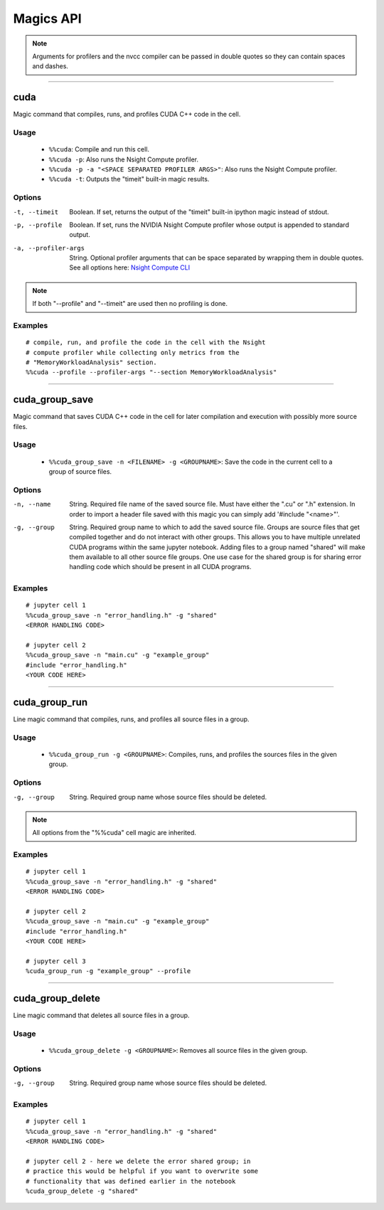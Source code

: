 **********
Magics API
**********

.. note::
   Arguments for profilers and the nvcc compiler can be passed in double
   quotes so they can contain spaces and dashes.

------

.. _cuda_magic:

cuda
====

Magic command that compiles, runs, and profiles CUDA C++ code in the cell.

Usage
-----

   - ``%%cuda``: Compile and run this cell.
   - ``%%cuda -p``: Also runs the Nsight Compute profiler.
   - ``%%cuda -p -a "<SPACE SEPARATED PROFILER ARGS>"``: Also runs the Nsight Compute profiler.
   - ``%%cuda -t``: Outputs the "timeit" built-in magic results.

Options
-------

-t, --timeit
   Boolean. If set, returns the output of the "timeit" built-in
   ipython magic instead of stdout.

-p, --profile
   Boolean. If set, runs the NVIDIA Nsight Compute profiler whose
   output is appended to standard output.

-a, --profiler-args
   String. Optional profiler arguments that can be space separated
   by wrapping them in double quotes. See all options here:
   `Nsight Compute CLI <https://docs.nvidia.com/nsight-compute/NsightComputeCli/index.html#command-line-options>`_

.. note::
   If both "\-\-profile" and "\-\-timeit" are used then no profiling is
   done.

Examples
--------
::

   # compile, run, and profile the code in the cell with the Nsight
   # compute profiler while collecting only metrics from the
   # "MemoryWorkloadAnalysis" section.
   %%cuda --profile --profiler-args "--section MemoryWorkloadAnalysis"

------

.. _cuda_group_save_magic:

cuda_group_save
===============

Magic command that saves CUDA C++ code in the cell for later
compilation and execution with possibly more source files.

Usage
-----

   - ``%%cuda_group_save -n <FILENAME> -g <GROUPNAME>``: Save the code in the current cell to a group of source files.

Options
-------

-n, --name
   String. Required file name of the saved source file. Must have
   either the ".cu" or ".h" extension. In order to import a header
   file saved with this magic you can simply add '#include "<name>"'.

-g, --group
   String. Required group name to which to add the saved source file.
   Groups are source files that get compiled together and do not
   interact with other groups. This allows you to have multiple
   unrelated CUDA programs within the same jupyter notebook. Adding
   files to a group named "shared" will make them available to all
   other source file groups. One use case for the shared group is for
   sharing error handling code which should be present in all CUDA
   programs.

Examples
--------
::

   # jupyter cell 1
   %%cuda_group_save -n "error_handling.h" -g "shared"
   <ERROR HANDLING CODE>

   # jupyter cell 2
   %%cuda_group_save -n "main.cu" -g "example_group"
   #include "error_handling.h"
   <YOUR CODE HERE>

------

.. _cuda_group_run_magic:

cuda_group_run
==============

Line magic command that compiles, runs, and profiles all source files
in a group.

Usage
-----

   - ``%%cuda_group_run -g <GROUPNAME>``: Compiles, runs, and profiles the sources files in the given group.

Options
-------

-g, --group
   String. Required group name whose source files should be deleted.

.. note::
   All options from the "%%cuda" cell magic are inherited.

Examples
--------
::

   # jupyter cell 1
   %%cuda_group_save -n "error_handling.h" -g "shared"
   <ERROR HANDLING CODE>

   # jupyter cell 2
   %%cuda_group_save -n "main.cu" -g "example_group"
   #include "error_handling.h"
   <YOUR CODE HERE>

   # jupyter cell 3
   %cuda_group_run -g "example_group" --profile

-----

.. _cuda_group_delete_magic:

cuda_group_delete
=================

Line magic command that deletes all source files in a group.

Usage
-----

   - ``%%cuda_group_delete -g <GROUPNAME>``: Removes all source files in the given group.

Options
-------

-g, --group
   String. Required group name whose source files should be deleted.

Examples
--------
::

   # jupyter cell 1
   %%cuda_group_save -n "error_handling.h" -g "shared"
   <ERROR HANDLING CODE>

   # jupyter cell 2 - here we delete the error shared group; in
   # practice this would be helpful if you want to overwrite some
   # functionality that was defined earlier in the notebook
   %cuda_group_delete -g "shared"
